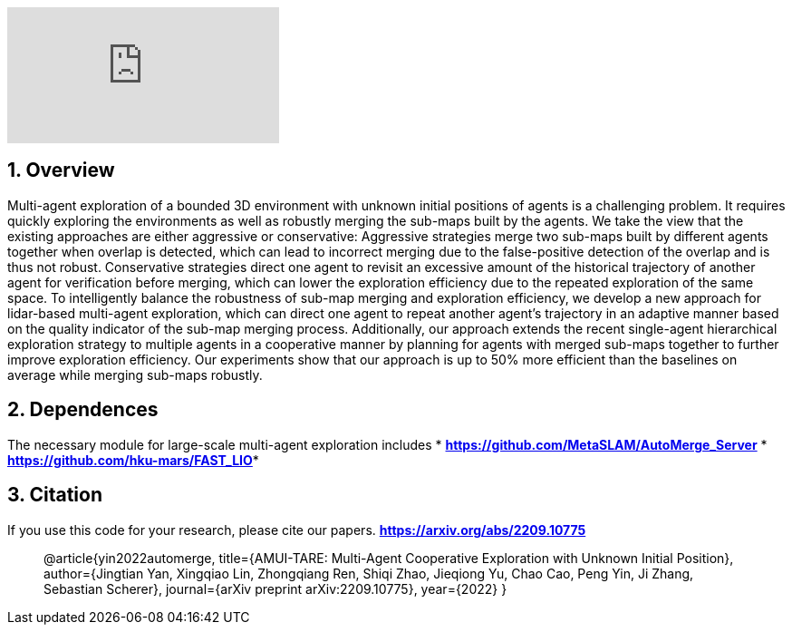 :sectnums:
:sectnumlevels: 1
:toc: macro
:toclevels: 2

ifdef::env-github[]
image:https://img.youtube.com/vi/imSKHg3T1Wo/maxresdefault.jpg[link=https://youtu.be/imSKHg3T1Wo]
endif::[]

ifndef::env-github[]
video::rAteGra5-xM[youtube]
endif::[]

== Overview
Multi-agent exploration of a bounded 3D environment with unknown initial positions of agents is a challenging problem. It requires quickly exploring the environments as well as robustly merging the sub-maps built by the agents. We take the view that the existing approaches are either aggressive or conservative: Aggressive strategies merge two sub-maps built by different agents together when overlap is detected, which can lead to incorrect merging due to the false-positive detection of the overlap and is thus not robust. Conservative strategies direct one agent to revisit an excessive amount of the historical trajectory of another agent for verification before merging, which can lower the exploration efficiency due to the repeated exploration of the same space. To intelligently balance the robustness of sub-map merging and exploration efficiency, we develop a new approach for lidar-based multi-agent exploration, which can direct one agent to repeat another agent's trajectory in an adaptive manner based on the quality indicator of the sub-map merging process. Additionally, our approach extends the recent single-agent hierarchical exploration strategy to multiple agents in a cooperative manner by planning for agents with merged sub-maps together to further improve exploration efficiency. Our experiments show that our approach is up to 50% more efficient than the baselines on average while merging sub-maps robustly. 


== Dependences
The necessary module for large-scale multi-agent exploration includes
* *https://github.com/MetaSLAM/AutoMerge_Server* 
* *https://github.com/hku-mars/FAST_LIO**


== Citation
If you use this code for your research, please cite our papers. *https://arxiv.org/abs/2209.10775*

[quote]
@article{yin2022automerge,
  title={AMUI-TARE: Multi-Agent Cooperative Exploration with Unknown Initial Position},
  author={Jingtian Yan, Xingqiao Lin, Zhongqiang Ren, Shiqi Zhao, Jieqiong Yu, Chao Cao, Peng Yin, Ji Zhang, Sebastian Scherer},
  journal={arXiv preprint arXiv:2209.10775},
  year={2022}
}

